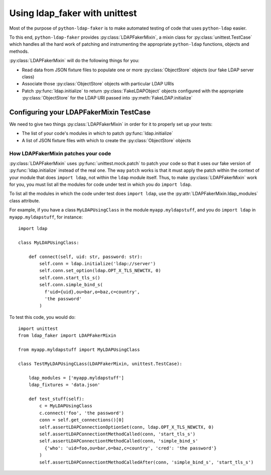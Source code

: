 .. module:: ldap_faker
  :noindex:

Using ldap_faker with unittest
==============================

Most of the purpose of ``python-ldap-faker`` is to make automated testing
of code that uses ``python-ldap`` easier.

To this end, ``python-ldap-faker`` provides :py:class:`LDAPFakerMixin`, a mixin class
for :py:class:`unittest.TestCase` which handles all the hard work of patching
and instrumenting the appropriate ``python-ldap`` functions, objects and
methods.

:py:class:`LDAPFakerMixin` will do the following things for you:

* Read data from JSON fixture files to populate one or more
  :py:class:`ObjectStore` objects (our fake LDAP server class)
* Associate those :py:class:`ObjectStore` objects with particular LDAP URIs
* Patch :py:func:`ldap.initialize` to return :py:class:`FakeLDAPObject` objects
  configured with the appropriate :py:class:`ObjectStore` for the LDAP URI passed
  into :py:meth:`FakeLDAP.initialize`


Configuring your LDAPFakerMixin TestCase
----------------------------------------

We need to give two things :py:class:`LDAPFakerMixin` in order for it to
properly set up your tests:

* The list of your code's modules in which to patch :py:func:`ldap.initialize`
* A list of JSON fixture files with which to create the :py:class:`ObjectStore` objects

How LDAPFakerMixin patches your code
^^^^^^^^^^^^^^^^^^^^^^^^^^^^^^^^^^^^

:py:class:`LDAPFakerMixin` uses :py:func:`unittest.mock.patch` to patch your
code so that it uses our fake version of :py:func:`ldap.initialize` instead of
the real one.  The way ``patch`` works is that it must apply the patch within
the context of your module that does ``import ldap``, not within the ``ldap``
module itself.  Thus, to make :py:class:`LDAPFakerMixin` work for you, you must
list all the modules for code under test in which you do ``import ldap``.

To list all the modules in which the code under test does ``import ldap``, use
the :py:attr:`LDAPFakerMixin.ldap_modules` class attribute.

For example, if you have a class ``MyLDAPUsingClass`` in the module
``myapp.myldapstuff``, and you do ``import ldap`` in ``myapp.myldapstuff``, for
instance::

  import ldap

  class MyLDAPUsingClass:

      def connect(self, uid: str, password: str):
          self.conn = ldap.initialize('ldap://server')
          self.conn.set_option(ldap.OPT_X_TLS_NEWCTX, 0)
          self.conn.start_tls_s()
          self.conn.simple_bind_s(
            f'uid={uid},ou=bar,o=baz,c=country',
            'the password'
          )


To test this code, you would do::

  import unittest
  from ldap_faker import LDAPFakerMixin

  from myapp.myldapstuff import MyLDAPUsingClass

  class TestMyLDAPUsingCLass(LDAPFakerMixin, unittest.TestCase):

      ldap_modules = ['myapp.myldapstuff']
      ldap_fixtures = 'data.json'

      def test_stuff(self):
          c = MyLDAPUsingClass
          c.connect('foo', 'the password')
          conn = self.get_connections()[0]
          self.assertLDAPConnectionOptionSet(conn, ldap.OPT_X_TLS_NEWCTX, 0)
          self.assertLDAPConnectiontMethodCalled(conn, 'start_tls_s')
          self.assertLDAPConnectiontMethodCalled(conn, 'simple_bind_s'
            {'who': 'uid=foo,ou=bar,o=baz,c=country', 'cred': 'the password'}
          )
          self.assertLDAPConnectiontMethodCalledAfter(conn, 'simple_bind_s', 'start_tls_s')

